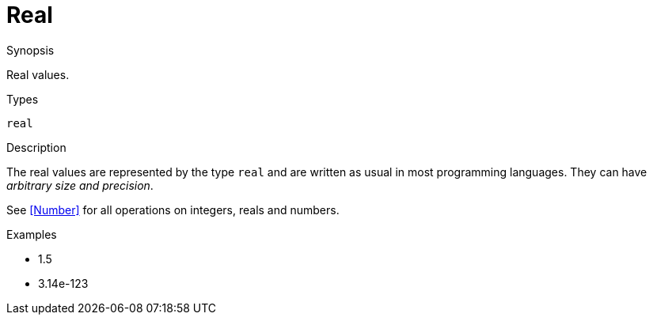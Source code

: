 
[[Values-Real]]
# Real
:concept: Expressions/Values/Real

.Synopsis
Real values.

.Syntax

.Types
`real`

.Usage

.Function

.Description
The real values are represented by the type `real` and are written as usual in most programming languages.
They can have _arbitrary size and precision_.

See <<Number>> for all operations on integers, reals and numbers.

.Examples

*  1.5
*  3.14e-123

.Benefits

.Pitfalls


:leveloffset: +1

:leveloffset: -1